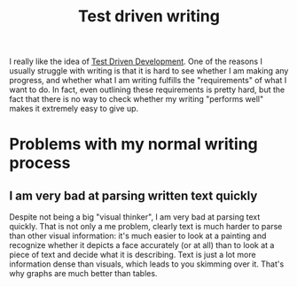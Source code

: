 :PROPERTIES:
:ID:       2d54ce7d-5106-4873-a439-5a50edff1156
:END:
#+title: Test driven writing
#+filetags: :writing:thesis:idea:

I really like the idea of [[id:c25b8934-ddf3-47e1-b5ec-aa959858df2d][Test Driven Development]].
One of the reasons I usually struggle with writing is that it is hard to see whether I am making any progress, and whether what I am writing fulfills the "requirements" of what I want to do. In fact, even outlining these requirements is pretty hard, but the fact that there is no way to check whether my writing "performs well" makes it extremely easy to give up.

* Problems with my normal writing process

** I am very bad at parsing written text quickly

Despite not being a big "visual thinker", I am very bad at parsing text quickly. That is not only a me problem, clearly text is much harder to parse than other visual information: it's much easier to look at a painting and recognize whether it depicts a face accurately (or at all) than to look at a piece of text and decide what it is describing.
Text is just a lot more information dense than visuals, which leads to you skimming over it. That's why graphs are much better than tables.
